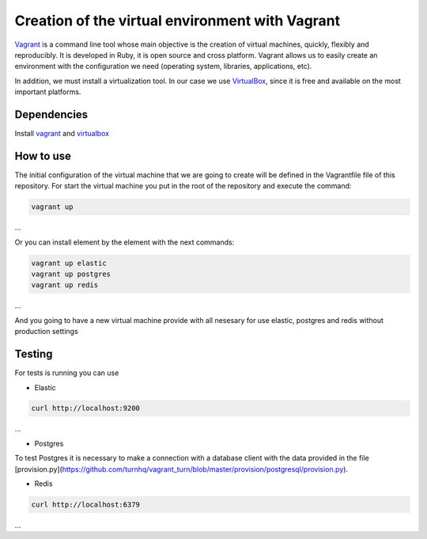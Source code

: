 Creation of the virtual environment with Vagrant
===========================================

Vagrant_ is a command line tool whose main objective is the creation of virtual machines, quickly, flexibly and reproducibly. It is developed in Ruby, it is open source and cross platform. Vagrant allows us to easily create an environment with the configuration we need (operating system, libraries, applications, etc).

In addition, we must install a virtualization tool. In our case we use VirtualBox_, since it is free and available on the most important platforms.

============
Dependencies
============

Install `vagrant <https://www.vagrantup.com/>`_
and `virtualbox <https://www.virtualbox.org/>`_

==========
How to use
==========

The initial configuration of the virtual machine that we are going to create will be defined in the Vagrantfile file of this repository. For start the virtual machine you put in the root of the repository and execute the command:

.. code-block:: bash

	vagrant up 
...

Or you can install element by the element with the next commands:

.. code-block:: bash

	vagrant up elastic
	vagrant up postgres
	vagrant up redis

... 

And you going to have a new virtual machine provide with all nesesary for use
elastic, postgres and redis without production settings

==========
Testing
==========

For tests is running you can use

- Elastic
.. code-block:: bash

	curl http://localhost:9200
...

- Postgres
To test Postgres it is necessary to make a connection with a database client with the data provided in the 
file [provision.py](https://github.com/turnhq/vagrant_turn/blob/master/provision/postgresql/provision.py).

- Redis	
.. code-block:: bash

	curl http://localhost:6379
...
